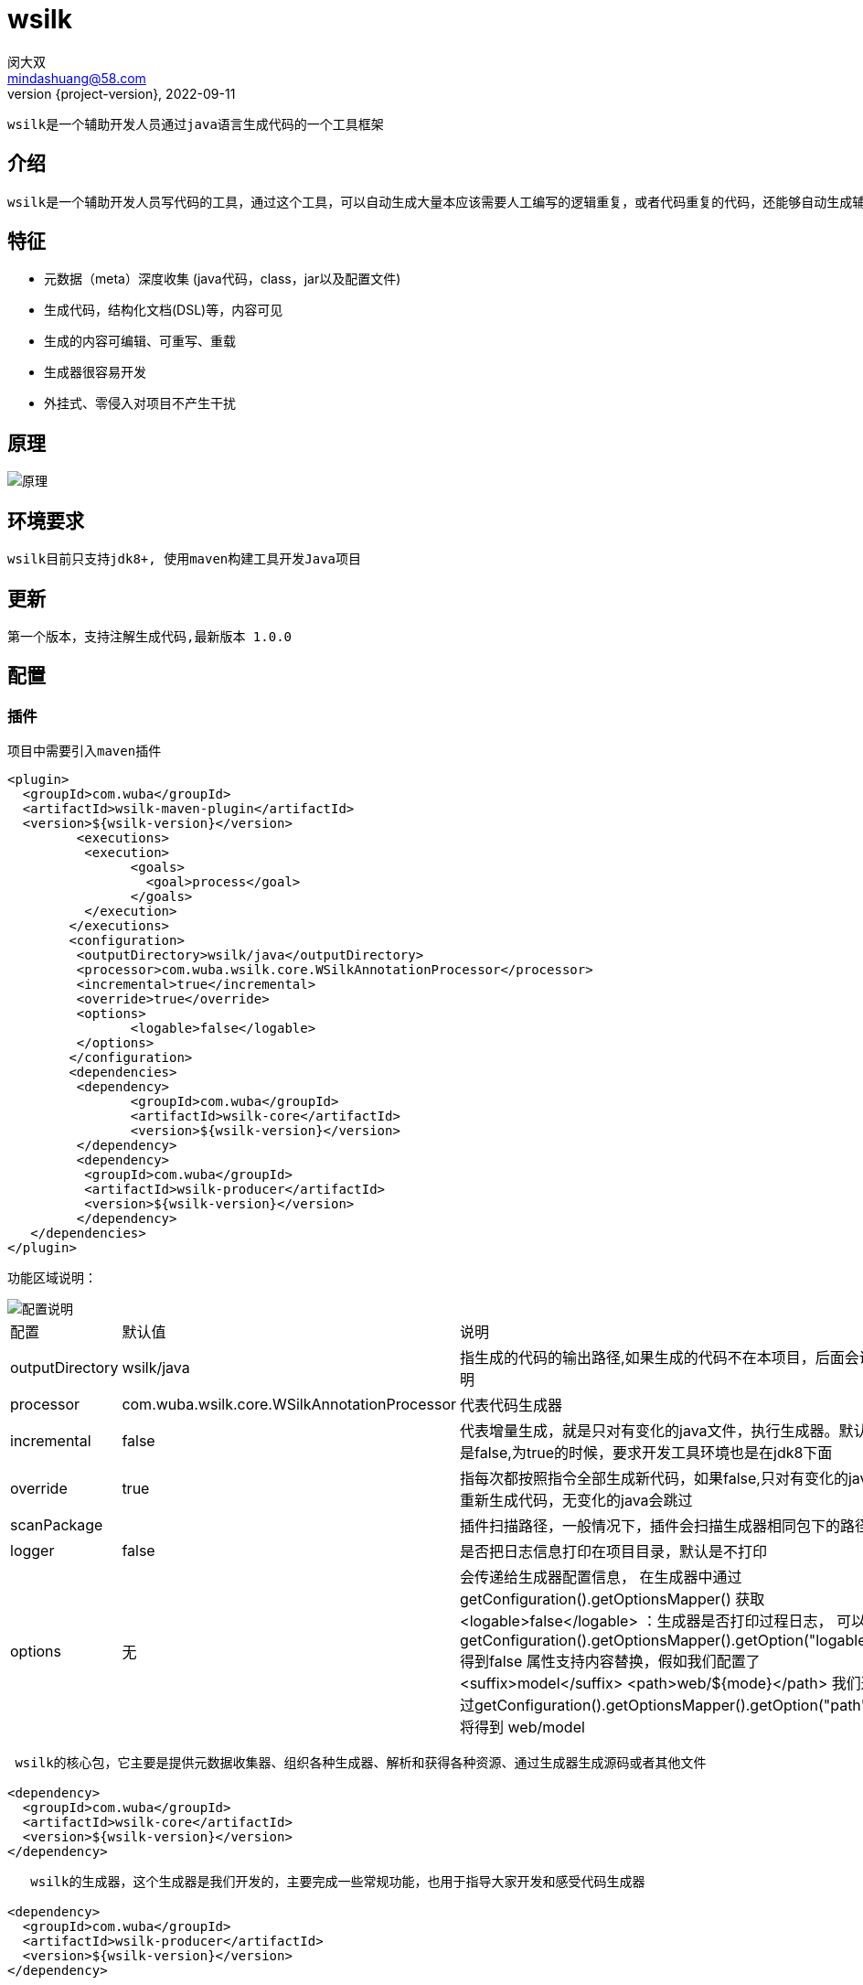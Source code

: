 = wsilk
闵大双 <mindashuang@58.com>
2022-09-11
:revnumber: {project-version}
:example-caption!:
ifndef::imagesdir[:imagesdir: images]
ifndef::sourcedir[:sourcedir: ../../main/java]

 wsilk是一个辅助开发人员通过java语言生成代码的一个工具框架


[#introduction]
== 介绍
 wsilk是一个辅助开发人员写代码的工具，通过这个工具，可以自动生成大量本应该需要人工编写的逻辑重复，或者代码重复的代码，还能够自动生成辅助工具类，把复杂问题简单化，从而提升开发人员的开发效率、统一规范、提升代码质量

== 特征

[square]
* 元数据（meta）深度收集 (java代码，class，jar以及配置文件)
* 生成代码，结构化文档(DSL)等，内容可见
* 生成的内容可编辑、可重写、重载
* 生成器很容易开发
* 外挂式、零侵入对项目不产生干扰



== 原理

image::1681993720290.jpg[原理]

 
[#start]
== 环境要求
  wsilk目前只支持jdk8+, 使用maven构建工具开发Java项目
  
[#new]
== 更新
 第一个版本，支持注解生成代码,最新版本 1.0.0
 
[#configuration]
== 配置

[#dependencies]
=== 插件
 项目中需要引入maven插件
 
[source,xml]
----
<plugin>
  <groupId>com.wuba</groupId>
  <artifactId>wsilk-maven-plugin</artifactId>
  <version>${wsilk-version}</version>
	 <executions>
	  <execution>
		<goals>
		  <goal>process</goal>
		</goals>
	  </execution>
	</executions>
	<configuration>
	 <outputDirectory>wsilk/java</outputDirectory>
	 <processor>com.wuba.wsilk.core.WSilkAnnotationProcessor</processor>
	 <incremental>true</incremental>
	 <override>true</override>
	 <options>
		<logable>false</logable>
	 </options>
	</configuration>
	<dependencies>
	 <dependency>
		<groupId>com.wuba</groupId>
		<artifactId>wsilk-core</artifactId>
		<version>${wsilk-version}</version>
	 </dependency>
	 <dependency>
	  <groupId>com.wuba</groupId>
	  <artifactId>wsilk-producer</artifactId>
	  <version>${wsilk-version}</version>
	 </dependency>
   </dependencies>
</plugin>
----
功能区域说明：

image::1681994218878.jpg[配置说明]


[cols=3*]
|===
|配置
|默认值
|说明

|outputDirectory
|wsilk/java
|指生成的代码的输出路径,如果生成的代码不在本项目，后面会说明

|processor
|com.wuba.wsilk.core.WSilkAnnotationProcessor
|代表代码生成器

|incremental
|false
|代表增量生成，就是只对有变化的java文件，执行生成器。默认是false,为true的时候，要求开发工具环境也是在jdk8下面

|override
|true
|指每次都按照指令全部生成新代码，如果false,只对有变化的java重新生成代码，无变化的java会跳过

|scanPackage
|
|插件扫描路径，一般情况下，插件会扫描生成器相同包下的路径

|logger
|false
|是否把日志信息打印在项目目录，默认是不打印

|options
|无
|会传递给生成器配置信息，
   在生成器中通过  getConfiguration().getOptionsMapper() 获取
    <logable>false</logable> ：生成器是否打印过程日志， 
    可以 getConfiguration().getOptionsMapper().getOption("logable")得到false
    属性支持内容替换，假如我们配置了 
    <suffix>model</suffix>
    <path>web/${mode}</path>
    我们通过getConfiguration().getOptionsMapper().getOption("path") 将得到  web/model

|===

[source,xml]
----
 wsilk的核心包，它主要是提供元数据收集器、组织各种生成器、解析和获得各种资源、通过生成器生成源码或者其他文件
 
<dependency>
  <groupId>com.wuba</groupId>
  <artifactId>wsilk-core</artifactId>
  <version>${wsilk-version}</version>
</dependency>
----

[source,xml]
----
   wsilk的生成器，这个生成器是我们开发的，主要完成一些常规功能，也用于指导大家开发和感受代码生成器
   
<dependency>
  <groupId>com.wuba</groupId>
  <artifactId>wsilk-producer</artifactId>
  <version>${wsilk-version}</version>
</dependency>
----
 

=== 依赖

 在项目中 dependencies，我们需要依赖

[source,xml]
----
<dependency>
  <groupId>com.wuba</groupId>
  <artifactId>wsilk-producer</artifactId>
  <version>${wsilk-version}</version>
  <scope>provided</scope>
</dependency>
----
 注意，scope 可以设置成  provided 即可，我们引入它的目的 是要使用他的注解，但是我们环境或者生成的代码不依赖它，所以provided就可以了
 
=== 问题
[IMPORTANT]
====
假如引入的插件中，报错，找不到tool.jar，你可以找到jdk8中的tool.jar放到相应目录

windows   需要在   ${JAVA_HOME}/lib/tools.jar 目录下

mac/linux 需要在 ${java.home}/../lib/tools.jar 目录下


====


==  第一个项目

=== 创建一个maven 项目
 现在项目中引入maven插件和依赖
 

如不清楚，请参考上面 xref:configuration[配置]


=== 创建一个java对象
[source,java]
----
import java.util.Date;

public class User {

	private String id;

	private String username;

	private String password;

	private Date createTime;

	public String getId() {
		return id;
	}

	public void setId(String id) {
		this.id = id;
	}

	public String getUsername() {
		return username;
	}

	public void setUsername(String username) {
		this.username = username;
	}

	public String getPassword() {
		return password;
	}

	public void setPassword(String password) {
		this.password = password;
	}

	public Date getCreateTime() {
		return createTime;
	}

	public void setCreateTime(Date createTime) {
		this.createTime = createTime;
	}

}

----
=== 生成一个对象的装饰模式（包装模式）
 我们只需要在对象中打上注解 @Wrapper
 
[source,java]
----
@Wrapper
public class User {
...
...
----
 
=== 生成代码
 mvn generate-sources  或者右键项目 调用  generate-sources

会在指定的目录下生成如下代码
[source,java]
----
@Generated("com.wuba.wsilk.sample.UserWrapper")
public abstract class UserWrapper extends User {

    private final User delegate;

    public UserWrapper(User delegate) {
        this.delegate = delegate;
    }

    public User getDelegate() {
        return this.delegate;
    }

    public User getLastDelegate() {
        User result = this.delegate;
        while (result instanceof UserWrapper) {
         result = ((UserWrapper) result).getDelegate();
        }
        return result;
    }

    public static User unwrap(User delegate) {
        if (delegate instanceof UserWrapper) {
         return ((UserWrapper) delegate).getLastDelegate();
        }
        return delegate;
    }

    public String getId() {
        return  delegate.getId();
    }

    public void setId(String id) {
         delegate.setId(id);
    }

    public String getUsername() {
        return  delegate.getUsername();
    }

    public void setUsername(String username) {
         delegate.setUsername(username);
    }

    public String getPassword() {
        return  delegate.getPassword();
    }

    public void setPassword(String password) {
         delegate.setPassword(password);
    }

    public java.util.Date getCreateTime() {
        return  delegate.getCreateTime();
    }

    public void setCreateTime(java.util.Date createTime) {
         delegate.setCreateTime(createTime);
    }

}
----
 
=== 生成其它代码
 如果我们要基于这个对象生成其他代码，比如一个对象属性拷贝程序，我可以在这个类上新增一个注解 @Mapper(User.class)
 
[source,java]
----
@Wrapper
@Mapper(User.class)
public class User {
...
...
----
 代表我们需要生成一个 和自己属性影射的工具类

=== 重新生成代码
 mvn generate-sources
 
 会生成如下代码，会得到一个新的java类
[source,java]
----
@Generated("com.wuba.wsilk.sample.mapper.UserMapper")
public class UserMapper {

    public static void copy(User src, User des) {
            if(src != null && des != null) { 
            des.setId(src.getId());
            des.setUsername(src.getUsername());
            des.setPassword(src.getPassword());
            des.setCreateTime(src.getCreateTime());
            }
    }

}

----


== 生成的代码到其他路径
   
   默认情况下，wsilk生成的代码会存放在你项目指定的目录下
   如果我们有些特殊需求，希望有些注解生成的项目放在其它目录
   配置如下：
   
   我们需要在maven plugin中配置的options中配置
   <Wrapper>../wsilk-utils/src/main/java</Wrapper>
   带包Wrapper注解的代码，生成到当前项目的平级目录wsilk-utils的/src/main/java 中
   
   我们也可以这么配置：
     定义一个path ：
       <path>../wsilk-utils/src/main</path>
    引入：
       <Wrapper>${path}/java</Wrapper>
   也可以



== 编写自己的生成器
  指导开发第一个生成器

=== 创建一个生成器项目
  
 创建一个maven项目，引入依赖
 
[source,xml]
----
<dependency>
  <groupId>com.wuba</groupId>
  <artifactId>wsilk-core</artifactId>
  <version>${wsilk-version}</version>
</dependency>

<dependency>
  <groupId>com.wuba</groupId>
  <artifactId>wsilk-codegen</artifactId>
  <version>${wsilk-version}</version>
</dependency>
----

 wsilk-core 是整个生成器的核心包，里面包含了 语法收集器、代码生成器
 
 
 wsilk-codegen 是代码组装和生成器，目前支持java生成，后期可能做对其它语言的生成
 
=== 创建一个生成器注解
    假如我们想给我们对象生成 Builder模式，我们定义一个注解 @Builder
    
[source,java]
----
  @Documented
  @Retention(RetentionPolicy.SOURCE)
  @Target(ElementType.TYPE)
  public @interface Builder {
  
  }
----
 注解的@Retention(RetentionPolicy.SOURCE) 代表只需要在源码阶段起作用就行，在生成class的时候忽略

=== 创建一个代码生成器

[source,java]
----
   @Support(value = Builder.class, suffix = "Builder")
   public class BuilderSerializer extends JavaSerializer<SourceEntityMeta> {

	public BuilderSerializer(APTConfiguration configuration, Class<? extends Annotation> annClass) {
		super(configuration, annClass);
	}

	@Override
	public SourceEntityMeta init(SourceEntityMeta em) throws NoGenericException {
		return super.init(em);
	}

	public BiConsumer<JavaWriter, SourceEntityMeta> propertiesConsumer() {
		return (writer, em) -> {
		};
	}

	@Override
	public BiConsumer<JavaWriter, SourceEntityMeta> importConsumer() {
		return super.importConsumer().andThen((writer, em) -> {
		});
	}
}

----
 上面代码的意思是，当我在你的项目源码中发现  Builder 注解，就调用这个生成器生成代码.
 先了解一下 @Support 注解
 
[source,java]
----
  @Inherited
  @Retention(RetentionPolicy.RUNTIME)
  @Target({ ElementType.TYPE })
  public @interface Support {

	Class<? extends Annotation> value(); // 支持的注解

	int order() default 0; // 运行顺序

	String suffix() default ""; // 生成类的后缀

	boolean parentPkg() default false;// 生成的新类的包路径 是在原始类的包路径的上一层,否则为同一层

	boolean pkgInlcudeSuffix() default true;// 是否在包路径中加上 suffix的标识

	boolean override() default false; // 是否留出重写空间
 }
----
 
  value 支持的注解
  order 注解的优先顺序，越小越靠前，因为我们在生成代码的时候，有可能后生成的代码依赖前面生成的代码，所以排序是为了解决前后依赖问题
  suffix 生成代码的文件名后缀
  parentPkg 生成的代码的包名，是否是以父类为基准
  pkgInlcudeSuffix 是否在生成的代码中，新生成的类中包名的最后一个路径为suffix
  override 是否留出二次开发的重写空间
  
 
如果我们是生成java代码 ,JavaSerializer类相关方法详解
[options="方法名,作用,说明"]
|=========================
|方法名               |参数               |作用                      |说明
|init            |SourceEntityMeta| 通过原始数据源，初始化要生成的数据源             |初始化自己的SourceEntityMeta，参数传递的是原始的SourceEntityMeta，原始的SourceEntityMeta包含了注解所在对象上的信息
|importPackage|JavaWriter,SourceEntityMeta|在生成的java代码中引入(import)相应的包| 支持import ,import static 及相关java
|classAnnotation|JavaWriter,SourceEntityMeta|在生成类上的注解| 在java对象上添加注解信息
|getSuperClass|SourceEntityMeta|指定父类|我们可以返回一个父类，新生成的java对象，会继承这个父类
|getSuperInterface|SourceEntityMeta|指定接口| 我们可以返回多个接口对象，新生生成的java对象，会实现这几个接口
|constructors|JavaWriter,SourceEntityMeta|创建构造器|指定我们生成的java对象的构造器
|properties|JavaWriter,SourceEntityMeta|构建java的字段| 通过这个方法，我们可以给我们新生成的java对象，指定public，private，protected 或者static ,final 等等各种修复符的变量及静态变量字段
|methods|JavaWriter,SourceEntityMeta|构建java的方法| 通过这个方法，我们可以给我们新生成的java对象，指定指定public，private，protected 或者static ,final 等等各种修饰
|innerClass|JavaWriter,SourceEntityMeta|构建内部类的方法| 通过这个方法，可以输出一个内部类
|=========================


 我的代码生成器

[source,java]
----
@Support(value = Builder.class, suffix = "Builder", override = false)
public class BuilderSerializer extends SingleJavaSerializer<SourceEntityMeta> {

	// 拿到原始类的类型
	private ClassType bean;

	private String name;

	public BuilderSerializer(WSilkConfiguration configuration, Class<? extends Annotation> annClass) {
		super(configuration, annClass);
	}

	@Override
	public SourceEntityMeta init(SourceEntityMeta em) throws NoGenericException {
		// 拿到原始类的类型
		bean = new ClassType(em.getJavaClass());
		// 拿到原始类的名字
		name = StringUtils.uncapitalize(bean.getSimpleName());
		return super.init(em);
	}

	@Override
	public void constructors(JavaWriter writer, SourceEntityMeta em) throws IOException {
		// 创建一个私有构造器
		writer.beginPrivateConstructor();
		writer.line(THIS, DOT, name, ASSIGN, NEW, em.getOriginal().getSimpleName(), METHOD, SEMICOLON);
		writer.end();
	}

	@Override
	public void methods(JavaWriter writer, SourceEntityMeta em) throws IOException {// 重写所有方法
		// 写一个静态create的方法
		writer.beginStaticMethod(em, "create");
		String javaName = em.getSimpleName();
		String proxName = StringUtils.uncapitalize(javaName);
		writer.line(javaName, SPACE, proxName, ASSIGN, NEW, javaName, METHOD, SEMICOLON);
		writer.line(RETURN, proxName, SEMICOLON);
		writer.end();

		// 遍历元素数据的所有属性，生成对应的方法
		Set<PropertyMeta> propertyMetas = em.getOriginal().getAllProperties();
		if (propertyMetas != null) {
			for (PropertyMeta propertyMeta : propertyMetas) {
				writer.beginPublicMethod(em, propertyMeta.getName(),
						new Parameter(propertyMeta.getName(), propertyMeta.getType()));
				writer.line(THIS, DOT, name, DOT, SET, StringUtils.capitalize(propertyMeta.getName()), "(",
						propertyMeta.getName(), ");");
				writer.line(RETURN, THIS, SEMICOLON);
				writer.end();
			}
		}
	}

	public void properties(JavaWriter writer, SourceEntityMeta em) throws IOException {
		// 生成一个私有遍历
		writer.privateFinal(bean, name);
	}

	@Override
	public void importPackage(JavaWriter writer, SourceEntityMeta em) throws IOException {
		// 导入原始数据的对象全名 getOriginal() 是获得注解上的原数据对象
		writer.importClasses(em.getOriginal().getFullName());
	}
}
----

 编写好了生成器后打成jar包 假如jar为

[source,xml]
----
<dependency>
  <groupId>builder</groupId>
  <artifactId>builder</artifactId>
  <version>1.0.0-SNAPSHOT</version>
</dependency>

----

 在你的项目中，maven配置如下
  
[source,xml]
----
<plugin>
  <groupId>com.wuba</groupId>
  <artifactId>wsilk-maven-plugin</artifactId>
  <version>${wsilk-version}</version>
	 <executions>
	  <execution>
		<goals>
		  <goal>process</goal>
		</goals>
	  </execution>
	</executions>
	<configuration>
	 <outputDirectory>wsilk/java</outputDirectory>
	</configuration>
	<dependencies>
	 <dependency>
		<groupId>com.wuba</groupId>
		<artifactId>wsilk-core</artifactId>
		<version>${wsilk-version}</version>
	 </dependency>
     <dependency>
      <groupId>builder</groupId>
      <artifactId>builder</artifactId>
      <version>1.0.0-SNAPSHOT</version>
     </dependency>
   </dependencies>
</plugin>
----
 然后在自己的maven项目中同样引入jar包
 我们编写一个java类，并添加我们的注解
 
[source,java]
----
@Builder
public class User {

	private String id;

	private String username;

	private String password;

	private Date createTime;

	public String getId() {
		return id;
	}

	public void setId(String id) {
		this.id = id;
	}

	public String getUsername() {
		return username;
	}

	public void setUsername(String username) {
		this.username = username;
	}

	public String getPassword() {
		return password;
	}

	public void setPassword(String password) {
		this.password = password;
	}

	public Date getCreateTime() {
		return createTime;
	}

	public void setCreateTime(Date createTime) {
		this.createTime = createTime;
	}
}
----
 
 mvn generate-sources
 
我们将得到如下结果：
 
[source,java]
----
@Generated("com.wuba.wsilk.sample.builder.UserBuilder")
public class UserBuilder {

    private final User user;

    private UserBuilder() {
        this.user = new User();
    }

    public static UserBuilder create() {
        UserBuilder userBuilder = new UserBuilder();
        return userBuilder;
    }

    public UserBuilder id(String id) {
        this.user.setId(id);
        return this;
    }

    public UserBuilder username(String username) {
        this.user.setUsername(username);
        return this;
    }

    public UserBuilder password(String password) {
        this.user.setPassword(password);
        return this;
    }

    public UserBuilder createTime(java.util.Date createTime) {
        this.user.setCreateTime(createTime);
        return this;
    }
}

----
 
 我们的第一个简易的代码生成器就开发完成了
 

== 代码生成器进阶
  让我们了解代码生成器其他功能
  
  
  
=== 用文件数据源来生成java代码
  假如我们要通过本地文件，生成java对象
  
  我们可以定义一个注解 @Config ，这个注解打package 上，比如  package-info.java 上
  
[source,java]
----
@Documented
@Retention(RetentionPolicy.SOURCE)
@Target({ ElementType.PACKAGE })
public @interface Config {

	/** 默认的config */
	String value();

	String name() default "Bundle";

}

----

 我们可以在项目中 创建一个  package-info.java，然后打上注解，如下
  
[source,java]
----
@com.wuba.wsilk.producer.config.Config("cn")
package com.wuba.wsilk.sample.config;
----
 
 生成器的代码 请查看 wsilk-sample 项目  com.wuba.wsilk.sample.config 下
 在项目目录下放置两个配置文件 cn.properties 、en.properties

 
  mvn generate-sources
 
我们将得到如下结果：

[source,java]
----

@Generated(value="com.wuba.wsilk.sample.config.Bundle_cn")
public class Bundle_cn extends Bundle{

    private static final String TITLE_GOOD_GG="来了";

    private static final String TITLE_NAME="测试哦";

    public String title_good_gg(){
        return TITLE_GOOD_GG;
    }

    public String title_name(){
        return TITLE_NAME;
    }

}
@Generated(value="com.wuba.wsilk.sample.config.Bundle_en")
public class Bundle_en extends Bundle{

    private static final String TITLE_GOOD_GG="gg";

    private static final String TITLE_NAME="sss";

    public String title_good_gg(){
        return TITLE_GOOD_GG;
    }

    public String title_name(){
        return TITLE_NAME;
    }

}


----

需要看文件生成java，请查看 wsilk-sample 项目



=== 用代码生成器生成其它文件
   我们在开发项目的时候，如果要支持 SPI协议，我们怎么让wsilk帮我们自动生成呢
    我们可以定义一个注解 @SPI ，注解放在接口上
    
[source,java]
---- 
@Documented
@Retention(RetentionPolicy.SOURCE)
@Target({ ElementType.TYPE })
public @interface SPI {

	Class<?> value();

}
----  


 生成器的代码 请查看 wsilk-sample 项目  com.wuba.wsilk.sample.spi 下
 
 
 mvn generate-sources
 
我们将得到如下结果：

在 src/main/resources/META-INF/services 下，我们得到文件 com.wuba.wsilk.sample.spi.Service

内容如下

[source,java]
---- 
com.wuba.wsilk.sample.spi.WsilkService
---- 


=== 可二次开发的java文件
   wsilk帮我们生成了java代码，但是如果生成代码不能完全满足需求，我们想在在生成的代码上做修改，我们修改的代码在下次生成的时候如何不覆盖我们的代码
   首先，我们在定义生成器的时候，override=true，代表我们提供重写功能，如下
   
   @Support(value = Factory.class, order = 1, pkgInlcudeSuffix = false, parentPkg = false, override = true, suffix = "Factory")
 
   override=true,生成的代码结构如下
   
image::1681994369412.jpg[原理]
   
 我们能看到三个区域
 
合并区域:: 在这个区域的修改，将会和代码生成器自己产生的进行合并
可编辑区域:: 可以在这个区域写代码，代码不能会被覆盖，每次重新生成会保留
生成代码区域:: 这个部分每次生成代码，都会被覆盖

开发代码生成器的时候，如果希望自己的默写方法可以被重写，请方法设置为public 或者protected
.
  
  项目源码在 wsilk-producer 中
   
=== 多个注解生成一个java类

  我们想开发一个工厂模式，通过传递不同的参数，工厂会生产出不同的对象，如果要让wsilk 帮你生成工厂类
  请查看 wsilk-producer 项目  com.wuba.wsilk.producer.factory 下
  
=== 一个java上多个相同注解
  如果我们希望一个java对象上能够有多个相同的注解，注解的属性值不同，用来生成不同的java代码
    请查看 wsilk-producer 项目  com.wuba.wsilk.producer.singleton 下代码
    
=== 定义自己的SourceEntityMeta
  如果我们的SourceEntityMeta 需要自定义，满足一些特殊需求，可以自定义
    请查看 wsilk-producer 项目  com.wuba.wsilk.producer.meta 下代码
    
=== 生成多个java
   要生成多个java文件，可以通过JavaSerializerDecorator类来扩展出多个生成器，
   请查看wsilk-producer 中的 com.wuba.wsilk.producer.config
    
=== 输出的多片组装的java
   我们要生成一个java文件，java文件中有多个方法，方法之间有嵌套关系，涉及我们跨位置输出，我们可以通过
   JavaSerializerComposite组合类，来生成多片组装的java文件
   请查看wsilk-producer 中的 com.wuba.wsilk.producer.rule

     
=== 依赖管理

如果我们生成的代码依赖第三方jar包，我们希望生成器自动给我们导入jar包依赖
我们可以如下代码。指定Dependency，也可指定多个  Dependency

[source,java]
---- 
@Dependency(groupId = "com.bj58.chr", artifactId = "wj2j", version = "1.0.0-SNAPSHOT")
@Support(value = JsonToJava.class, order = 1, pkgInlcudeSuffix = false, parentPkg = false, override = false)
public class JsonToJavaSerializer extends SingleJavaSerializer<SourceEntityMeta> {
---- 
当我们生成代码的时候，系统会备份用户的pom.xml到wsilk.xml中，然后修改用户的pom.xml。

下次生成，生成器会依赖wsilk.xml作为母版，重新生成pom.xml



=== demo地址

https://igit.58corp.com/opensource/wsilk-sample


=== 加入讨论

image::1681994584675.jpg[原理]
